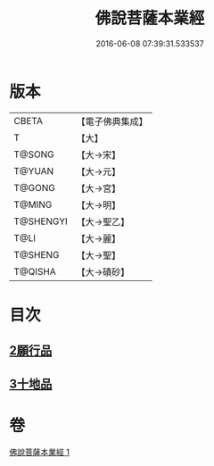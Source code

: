 #+TITLE: 佛說菩薩本業經 
#+DATE: 2016-06-08 07:39:31.533537

* 版本
 |     CBETA|【電子佛典集成】|
 |         T|【大】     |
 |    T@SONG|【大→宋】   |
 |    T@YUAN|【大→元】   |
 |    T@GONG|【大→宮】   |
 |    T@MING|【大→明】   |
 | T@SHENGYI|【大→聖乙】  |
 |      T@LI|【大→麗】   |
 |   T@SHENG|【大→聖】   |
 |   T@QISHA|【大→磧砂】  |

* 目次
** [[file:KR6e0029_001.txt::001-0447b5][2願行品]]
** [[file:KR6e0029_001.txt::001-0449b25][3十地品]]

* 卷
[[file:KR6e0029_001.txt][佛說菩薩本業經 1]]

